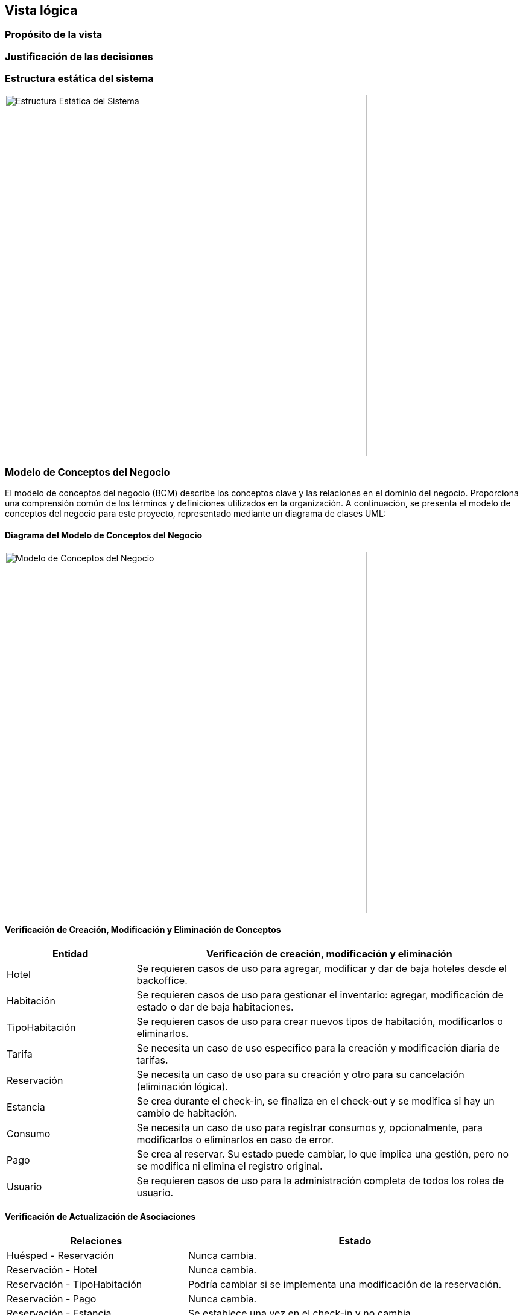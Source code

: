 == Vista lógica

=== Propósito de la vista


=== Justificación de las decisiones


=== Estructura estática del sistema

image::../images/ArchitectureStyleModel.png[Estructura Estática del Sistema, width=600, align="center"]

=== Modelo de Conceptos del Negocio

El modelo de conceptos del negocio (BCM) describe los conceptos clave y las relaciones en el dominio del negocio. Proporciona una comprensión común de los términos y definiciones utilizados en la organización.
A continuación, se presenta el modelo de conceptos del negocio para este proyecto, representado mediante un diagrama de clases UML:

==== Diagrama del Modelo de Conceptos del Negocio

image::../images/BusinessConceptModel.png[Modelo de Conceptos del Negocio, width=600, align="center"]

==== Verificación de Creación, Modificación y Eliminación de Conceptos

[cols="^25, <75", options="header"]
|===
| Entidad | Verificación de creación, modificación y eliminación
| Hotel | Se requieren casos de uso para agregar, modificar y dar de baja hoteles desde el backoffice.
| Habitación | Se requieren casos de uso para gestionar el inventario: agregar, modificación de estado o dar de baja habitaciones.
| TipoHabitación | Se requieren casos de uso para crear nuevos tipos de habitación, modificarlos o eliminarlos.
| Tarifa | Se necesita un caso de uso específico para la creación y modificación diaria de tarifas.
| Reservación | Se necesita un caso de uso para su creación y otro para su cancelación (eliminación lógica).
| Estancia | Se crea durante el check-in, se finaliza en el check-out y se modifica si hay un cambio de habitación.
| Consumo | Se necesita un caso de uso para registrar consumos y, opcionalmente, para modificarlos o eliminarlos en caso de error.
| Pago | Se crea al reservar. Su estado puede cambiar, lo que implica una gestión, pero no se modifica ni elimina el registro original.
| Usuario | Se requieren casos de uso para la administración completa de todos los roles de usuario.
|===

==== Verificación de Actualización de Asociaciones

[cols="^35, <65", options="header"]
|===
| Relaciones | Estado
| Huésped - Reservación | Nunca cambia.
| Reservación - Hotel | Nunca cambia.
| Reservación - TipoHabitación | Podría cambiar si se implementa una modificación de la reservación.
| Reservación - Pago | Nunca cambia.
| Reservación - Estancia | Se establece una vez en el check-in y no cambia.
| Estancia - Habitación | Puede cambiar, ya que la funcionalidad de "cambio de habitación" está contemplada.
| Estancia - Consumo | Es dinámica; se agregan consumos a lo largo de la estancia.
| Estancia - Servicio | Es dinámica; se agregan servicios a lo largo de la estancia.
| Hotel - Habitación | Nunca cambia.
| Habitación - TipoHabitación | Nunca cambia.
| Administrador - Tarifa | Es dinámica, un administrador puede actualizar diferentes tarifas según sea necesario.
| Tarifa - TipoHabitación | Puede cambiar, ya que "los administradores podrán cambiar tarifas diarias".
|===

==== Modelo de Relaciones de Actores

image::../images/ActorRelationshipsModel.png[Modelo de Relaciones de Actores, width=600, align="center"]
